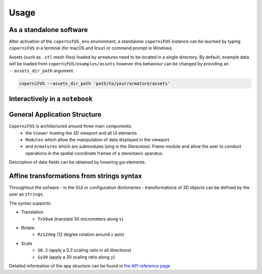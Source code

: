 Usage
-----

As a standalone software
^^^^^^^^^^^^^^^^^^^^^^^^
After activation of the ``coperniFUS_env`` environment, a standalone ``coperniFUS`` instance can be lauched by typing ``coperniFUS`` in a terminal (for macOS and linux) or command prompt in Windows.

Assets (such as ``.stl`` mesh files) loaded by armatures need to be located in a single directory. By default, example data will be loaded from ``coperniFUS/examples/assets`` however this behaviour can be changed by providing an ``--assets_dir_path`` argument.

.. code-block:: bash

   coperniFUS --assets_dir_path 'path/to/your/armature/assets'

Interactively in a ``notebook``
^^^^^^^^^^^^^^^^^^^^^^^^^^^^^^^

.. nbgallery::

   interactive_example.ipynb

General Application Structure
^^^^^^^^^^^^^^^^^^^^^^^^^^^^^

``CoperniFUS`` is architectured around three main components:
 - the ``Viewer`` hosting the 3D viewport and all UI elements
 - ``Modules`` which allow the manipulation of data displayed in the viewport
 - and ``Armatures`` which are submodules lying in the *Stereotaxic Frame* module and allow the user to conduct operations in the spatial coordinate frames of a stereotaxic aparatus.

.. image:: /_static/CoperniFUS_ui_breakdown.png

Description of data fields can be obtained by hovering gui elements.

.. image:: /_static/pointer_tooltip_doc.png

.. _transformation_strings_syntax:

Affine transformations from strings syntax
^^^^^^^^^^^^^^^^^^^^^^^^^^^^^^^^^^^^^^^^^^

Throughtout the sofware - in the GUI or configuration dictionaries - transformations of 3D objects can be defined by the user as ``strings``.

The syntax supports:

* Translation
    * ``Tx50um`` (translate 50 micrometers along :math:`x`)
* Rotate:
    * ``Rz12deg`` (12 degree rotation around :math:`z` axis)
* Scale
    * ``S0.2`` (apply a 0.2 scaling ratio in all directions)
    * ``Sy30`` (apply a 30 scaling ratio along :math:`y`)

Detailed information of the app structure can be found in `the API reference page <api_reference.rst>`_